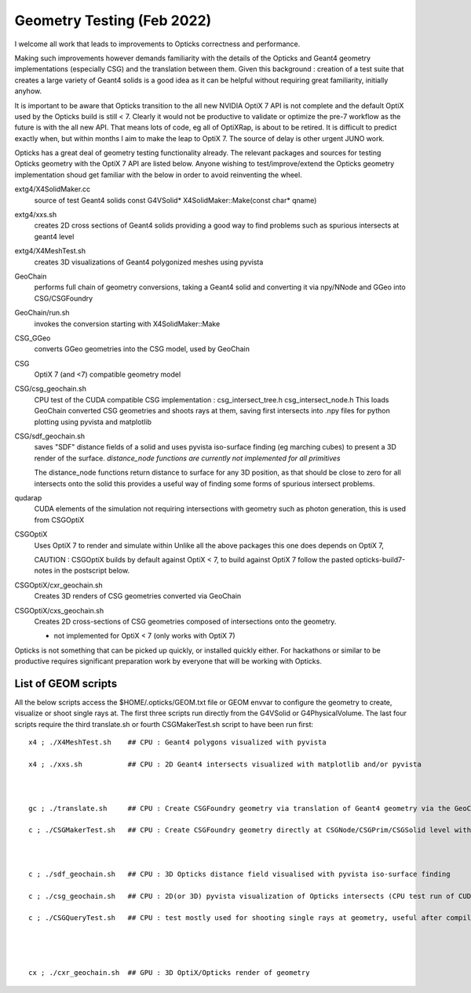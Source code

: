 Geometry Testing (Feb 2022)
============================


I welcome all work that leads to improvements to Opticks correctness and performance.

Making such improvements however demands familiarity with the details of the 
Opticks and Geant4 geometry implementations (especially CSG) and the translation 
between them. Given this background : creation of a test suite that creates a 
large variety of Geant4 solids is a good idea as it can be helpful without 
requiring great familiarity, initially anyhow.

It is important to be aware that Opticks transition to the all new NVIDIA OptiX 7 API 
is not complete and the default OptiX used by the Opticks build is still < 7.
Clearly it would not be productive to validate or optimize the pre-7 workflow 
as the future is with the all new API. That means lots of code, eg all of OptiXRap,
is about to be retired. It is difficult to predict exactly when, but within months I 
aim to make the leap to OptiX 7. The source of delay is other urgent JUNO work. 

Opticks has a great deal of geometry testing functionality already.
The relevant packages and sources for testing Opticks geometry with the OptiX 7 API 
are listed below.  Anyone wishing to test/improve/extend the 
Opticks geometry implementation shoud get familiar with the below in order to avoid
reinventing the wheel. 


extg4/X4SolidMaker.cc 
   source of test Geant4 solids 
   const G4VSolid* X4SolidMaker::Make(const char* qname)

extg4/xxs.sh 
   creates 2D cross sections of Geant4 solids providing 
   a good way to find problems such as spurious intersects 
   at geant4 level

extg4/X4MeshTest.sh 
   creates 3D visualizations of Geant4 polygonized meshes using pyvista

GeoChain 
   performs full chain of geometry conversions, taking a Geant4 solid 
   and converting it via npy/NNode and GGeo into CSG/CSGFoundry  

GeoChain/run.sh
   invokes the conversion starting with X4SolidMaker::Make

CSG_GGeo
   converts GGeo geometries into the CSG model, used by GeoChain

CSG
   OptiX 7 (and <7) compatible geometry model  
      
CSG/csg_geochain.sh
    CPU test of the CUDA compatible CSG implementation : csg_intersect_tree.h csg_intersect_node.h  
    This loads GeoChain converted CSG geometries and shoots rays at them, 
    saving first intersects into .npy files for python plotting using pyvista and matplotlib 

CSG/sdf_geochain.sh 
    saves "SDF" distance fields of a solid and uses pyvista iso-surface finding (eg marching cubes) 
    to present a 3D render of the surface.
    *distance_node functions are currently not implemented for all primitives* 
    
    The distance_node functions return distance to surface for any 3D position, 
    as that should be close to zero for all intersects onto the solid this
    provides a useful way of finding some forms of spurious intersect problems.  

qudarap
   CUDA elements of the simulation not requiring intersections with geometry
   such as photon generation, this is used from CSGOptiX 

CSGOptiX
   Uses OptiX 7 to render and simulate within 
   Unlike all the above packages this one does depends on OptiX 7, 
  
   CAUTION : CSGOptiX builds by default against OptiX < 7, to build against OptiX 7 
   follow the pasted opticks-build7-notes in the postscript below.

CSGOptiX/cxr_geochain.sh 
    Creates 3D renders of CSG geometries converted via GeoChain

CSGOptiX/cxs_geochain.sh 
    Creates 2D cross-sections of CSG geometries composed of intersections 
    onto the geometry. 

    * not implemented for OptiX < 7 (only works with OptiX 7)



Opticks is not something that can be picked up quickly, or installed quickly either. 
For hackathons or similar to be productive requires significant preparation work
by everyone that will be working with Opticks.



List of GEOM scripts
-----------------------
 
All the below scripts access the $HOME/.opticks/GEOM.txt file or GEOM envvar to configure the geometry to create, visualize or shoot single rays at.
The first three scripts run directly from the G4VSolid or G4PhysicalVolume. 
The last four scripts require the third translate.sh or fourth CSGMakerTest.sh  script to have been run first:: 


     x4 ; ./X4MeshTest.sh    ## CPU : Geant4 polygons visualized with pyvista

     x4 ; ./xxs.sh           ## CPU : 2D Geant4 intersects visualized with matplotlib and/or pyvista



     gc ; ./translate.sh     ## CPU : Create CSGFoundry geometry via translation of Geant4 geometry via the GeoChain 

     c ; ./CSGMakerTest.sh   ## CPU : Create CSGFoundry geometry directly at CSGNode/CSGPrim/CSGSolid level with CSGMaker 



     c ; ./sdf_geochain.sh   ## CPU : 3D Opticks distance field visualised with pyvista iso-surface finding 

     c ; ./csg_geochain.sh   ## CPU : 2D(or 3D) pyvista visualization of Opticks intersects (CPU test run of CUDA comparible intersect code)

     c ; ./CSGQueryTest.sh   ## CPU : test mostly used for shooting single rays at geometry, useful after compiling with DEBUG flag enabled   




     cx ; ./cxr_geochain.sh  ## GPU : 3D OptiX/Opticks render of geometry      




